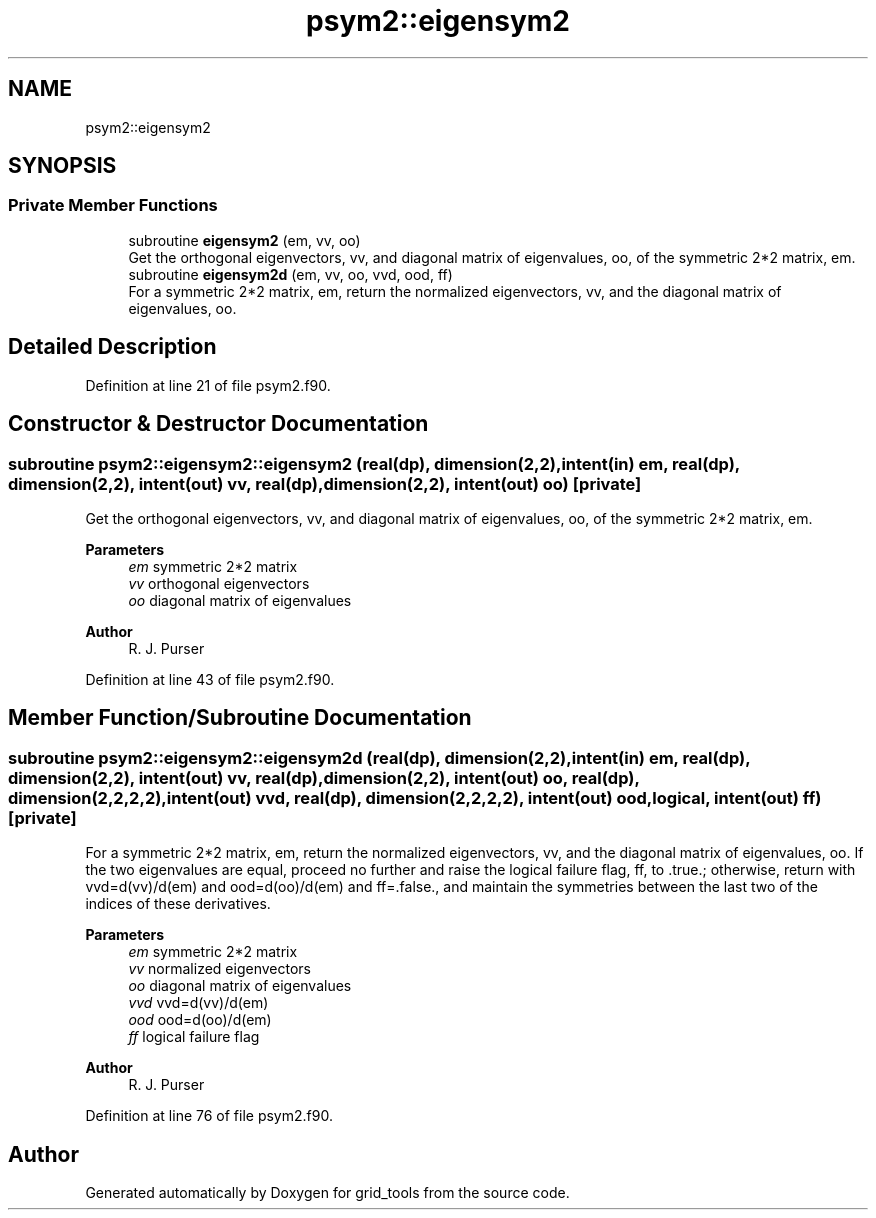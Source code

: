 .TH "psym2::eigensym2" 3 "Fri Apr 30 2021" "Version 1.3.0" "grid_tools" \" -*- nroff -*-
.ad l
.nh
.SH NAME
psym2::eigensym2
.SH SYNOPSIS
.br
.PP
.SS "Private Member Functions"

.in +1c
.ti -1c
.RI "subroutine \fBeigensym2\fP (em, vv, oo)"
.br
.RI "Get the orthogonal eigenvectors, vv, and diagonal matrix of eigenvalues, oo, of the symmetric 2*2 matrix, em\&. "
.ti -1c
.RI "subroutine \fBeigensym2d\fP (em, vv, oo, vvd, ood, ff)"
.br
.RI "For a symmetric 2*2 matrix, em, return the normalized eigenvectors, vv, and the diagonal matrix of eigenvalues, oo\&. "
.in -1c
.SH "Detailed Description"
.PP 
Definition at line 21 of file psym2\&.f90\&.
.SH "Constructor & Destructor Documentation"
.PP 
.SS "subroutine psym2::eigensym2::eigensym2 (real(dp), dimension(2,2), intent(in) em, real(dp), dimension(2,2), intent(out) vv, real(dp), dimension(2,2), intent(out) oo)\fC [private]\fP"

.PP
Get the orthogonal eigenvectors, vv, and diagonal matrix of eigenvalues, oo, of the symmetric 2*2 matrix, em\&. 
.PP
\fBParameters\fP
.RS 4
\fIem\fP symmetric 2*2 matrix 
.br
\fIvv\fP orthogonal eigenvectors 
.br
\fIoo\fP diagonal matrix of eigenvalues 
.RE
.PP
\fBAuthor\fP
.RS 4
R\&. J\&. Purser 
.RE
.PP

.PP
Definition at line 43 of file psym2\&.f90\&.
.SH "Member Function/Subroutine Documentation"
.PP 
.SS "subroutine psym2::eigensym2::eigensym2d (real(dp), dimension(2,2), intent(in) em, real(dp), dimension(2,2), intent(out) vv, real(dp), dimension(2,2), intent(out) oo, real(dp), dimension(2,2,2,2), intent(out) vvd, real(dp), dimension(2,2,2,2), intent(out) ood, logical, intent(out) ff)\fC [private]\fP"

.PP
For a symmetric 2*2 matrix, em, return the normalized eigenvectors, vv, and the diagonal matrix of eigenvalues, oo\&. If the two eigenvalues are equal, proceed no further and raise the logical failure flag, ff, to \&.true\&.; otherwise, return with vvd=d(vv)/d(em) and ood=d(oo)/d(em) and ff=\&.false\&., and maintain the symmetries between the last two of the indices of these derivatives\&.
.PP
\fBParameters\fP
.RS 4
\fIem\fP symmetric 2*2 matrix 
.br
\fIvv\fP normalized eigenvectors 
.br
\fIoo\fP diagonal matrix of eigenvalues 
.br
\fIvvd\fP vvd=d(vv)/d(em) 
.br
\fIood\fP ood=d(oo)/d(em) 
.br
\fIff\fP logical failure flag 
.RE
.PP
\fBAuthor\fP
.RS 4
R\&. J\&. Purser 
.RE
.PP

.PP
Definition at line 76 of file psym2\&.f90\&.

.SH "Author"
.PP 
Generated automatically by Doxygen for grid_tools from the source code\&.

